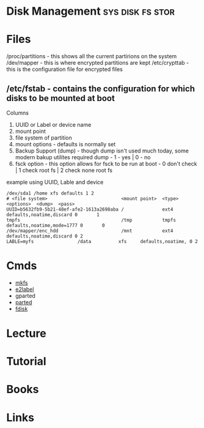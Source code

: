 #+TAGS: sys disk fs stor


* Disk Management                                          :sys:disk:fs:stor:
* Files
/proc/partitions - this shows all the current partirions on the system
/dev/mapper - this is where encrypted partitions are kept
/etc/crypttab - this is the configuration file for encrypted files
** /etc/fstab - contains the configuration for which disks to be mounted at boot
Columns
  1. UUID or Label or device name
  2. mount point
  3. file system of partition
  4. mount options - defaults is normally set
  5. Backup Support (dump) - though dump isn't used much today, some modern bakup utilites required dump - 1 - yes | 0 - no
  6. fsck option - this option allows for fsck to be run at boot - 0 don't check | 1 check root fs | 2 check none root fs

example using UUID, Lable and device
#+BEGIN_EXAMPLE
/dev/sda1 /home xfs defaults 1 2
# <file system>                           <mount point>  <type>  <options>  <dump>  <pass>     
UUID=b5632fb9-5b21-48ef-afe2-1613a2698aba /              ext4    defaults,noatime,discard 0       1
tmpfs                                     /tmp           tmpfs   defaults,noatime,mode=1777 0       0
/dev/mapper/enc_hdd                       /mnt           ext4    defaults,noatime,discard 0 2  
LABLE=myfs				  /data          xfs     defaults,noatime, 0 2
#+END_EXAMPLE

* Cmds
- [[file://home/crito/org/tech/cmds/mkfs.org][mkfs]]
- [[file://home/crito/org/tech/cmds/e2label.org][e2label]]
- gparted
- [[file://home/crito/org/tech/cmds/parted.org][parted]]
- [[file://home/crito/org/tech/cmds/fdisk.org][fdisk]]

* Lecture
* Tutorial
* Books
* Links

